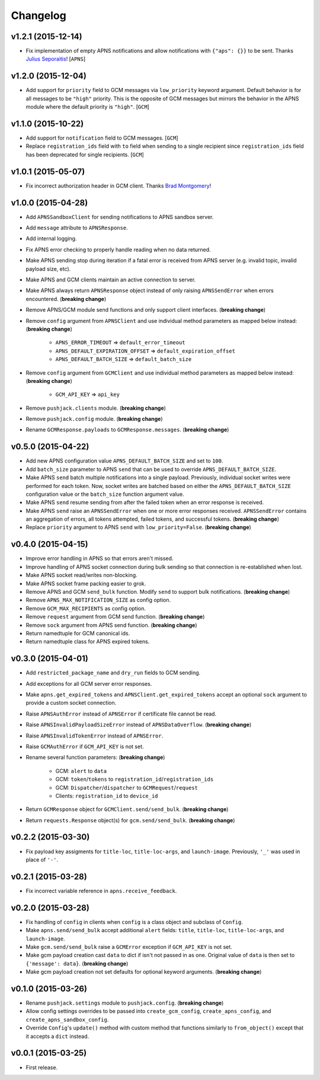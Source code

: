 .. _changelog:

Changelog
=========


v1.2.1 (2015-12-14)
-------------------

- Fix implementation of empty APNS notifications and allow notifications with ``{"aps": {}}`` to be sent. Thanks `Julius Seporaitis`_! [``APNS``]


v1.2.0 (2015-12-04)
-------------------

- Add support for ``priority`` field to GCM messages via ``low_priority`` keyword argument. Default behavior is for all messages to be ``"high"`` priority. This is the opposite of GCM messages but mirrors the behavior in the APNS module where the default priority is ``"high"``. [``GCM``]


v1.1.0 (2015-10-22)
-------------------

- Add support for ``notification`` field to GCM messages. [``GCM``]
- Replace ``registration_ids`` field with ``to`` field when sending to a single recipient since ``registration_ids`` field has been deprecated for single recipients. [``GCM``]


v1.0.1 (2015-05-07)
-------------------

- Fix incorrect authorization header in GCM client. Thanks `Brad Montgomery`_!


v1.0.0 (2015-04-28)
-------------------

- Add ``APNSSandboxClient`` for sending notifications to APNS sandbox server.
- Add ``message`` attribute to ``APNSResponse``.
- Add internal logging.
- Fix APNS error checking to properly handle reading when no data returned.
- Make APNS sending stop during iteration if a fatal error is received from APNS server (e.g. invalid topic, invalid payload size, etc).
- Make APNS and GCM clients maintain an active connection to server.
- Make APNS always return ``APNSResponse`` object instead of only raising ``APNSSendError`` when errors encountered. (**breaking change**)
- Remove APNS/GCM module send functions and only support client interfaces. (**breaking change**)
- Remove ``config`` argument from ``APNSClient`` and use individual method parameters as mapped below instead: (**breaking change**)

    - ``APNS_ERROR_TIMEOUT`` => ``default_error_timeout``
    - ``APNS_DEFAULT_EXPIRATION_OFFSET`` => ``default_expiration_offset``
    - ``APNS_DEFAULT_BATCH_SIZE`` => ``default_batch_size``

- Remove ``config`` argument from ``GCMClient`` and use individual method parameters as mapped below instead: (**breaking change**)

    - ``GCM_API_KEY`` => ``api_key``

- Remove ``pushjack.clients`` module. (**breaking change**)
- Remove ``pushjack.config`` module. (**breaking change**)
- Rename ``GCMResponse.payloads`` to ``GCMResponse.messages``. (**breaking change**)


v0.5.0 (2015-04-22)
-------------------

- Add new APNS configuration value ``APNS_DEFAULT_BATCH_SIZE`` and set to ``100``.
- Add ``batch_size`` parameter to APNS ``send`` that can be used to override ``APNS_DEFAULT_BATCH_SIZE``.
- Make APNS ``send`` batch multiple notifications into a single payload. Previously, individual socket writes were performed for each token. Now, socket writes are batched based on either the ``APNS_DEFAULT_BATCH_SIZE`` configuration value or the ``batch_size`` function argument value.
- Make APNS ``send`` resume sending from after the failed token when an error response is received.
- Make APNS ``send`` raise an ``APNSSendError`` when one or more error responses received. ``APNSSendError`` contains an aggregation of errors, all tokens attempted, failed tokens, and successful tokens. (**breaking change**)
- Replace ``priority`` argument to APNS ``send`` with ``low_priority=False``. (**breaking change**)


v0.4.0 (2015-04-15)
-------------------

- Improve error handling in APNS so that errors aren't missed.
- Improve handling of APNS socket connection during bulk sending so that connection is re-established when lost.
- Make APNS socket read/writes non-blocking.
- Make APNS socket frame packing easier to grok.
- Remove APNS and GCM ``send_bulk`` function. Modify ``send`` to support bulk notifications. (**breaking change**)
- Remove ``APNS_MAX_NOTIFICATION_SIZE`` as config option.
- Remove ``GCM_MAX_RECIPIENTS`` as config option.
- Remove ``request`` argument from GCM send function. (**breaking change**)
- Remove ``sock`` argument from APNS send function. (**breaking change**)
- Return namedtuple for GCM canonical ids.
- Return namedtuple class for APNS expired tokens.


v0.3.0 (2015-04-01)
-------------------

- Add ``restricted_package_name`` and ``dry_run`` fields to GCM sending.
- Add exceptions for all GCM server error responses.
- Make ``apns.get_expired_tokens`` and ``APNSClient.get_expired_tokens`` accept an optional ``sock`` argument to provide a custom socket connection.
- Raise ``APNSAuthError`` instead of ``APNSError`` if certificate file cannot be read.
- Raise ``APNSInvalidPayloadSizeError`` instead of ``APNSDataOverflow``. (**breaking change**)
- Raise ``APNSInvalidTokenError`` instead of ``APNSError``.
- Raise ``GCMAuthError`` if ``GCM_API_KEY`` is not set.
- Rename several function parameters:  (**breaking change**)

    - GCM: ``alert`` to ``data``
    - GCM: ``token``/``tokens`` to ``registration_id``/``registration_ids``
    - GCM: ``Dispatcher``/``dispatcher`` to ``GCMRequest``/``request``
    - Clients: ``registration_id`` to ``device_id``

- Return ``GCMResponse`` object for ``GCMClient.send/send_bulk``. (**breaking change**)
- Return ``requests.Response`` object(s) for ``gcm.send/send_bulk``. (**breaking change**)


v0.2.2 (2015-03-30)
-------------------

- Fix payload key assigments for ``title-loc``, ``title-loc-args``, and ``launch-image``. Previously, ``'_'`` was used in place of ``'-'``.


v0.2.1 (2015-03-28)
-------------------

- Fix incorrect variable reference in ``apns.receive_feedback``.


v0.2.0 (2015-03-28)
-------------------

- Fix handling of ``config`` in clients when ``config`` is a class object and subclass of ``Config``.
- Make ``apns.send/send_bulk`` accept additional ``alert`` fields: ``title``, ``title-loc``, ``title-loc-args``, and ``launch-image``.
- Make ``gcm.send/send_bulk`` raise a ``GCMError`` exception if ``GCM_API_KEY`` is not set.
- Make gcm payload creation cast ``data`` to dict if isn't not passed in as one. Original value of ``data`` is then set to ``{'message': data}``. (**breaking change**)
- Make gcm payload creation not set defaults for optional keyword arguments. (**breaking change**)


v0.1.0 (2015-03-26)
-------------------

- Rename ``pushjack.settings`` module to ``pushjack.config``. (**breaking change**)
- Allow config settings overrides to be passed into ``create_gcm_config``, ``create_apns_config``, and ``create_apns_sandbox_config``.
- Override ``Config``'s ``update()`` method with custom method that functions similarly to ``from_object()`` except that it accepts a ``dict`` instead.


v0.0.1 (2015-03-25)
-------------------

- First release.


.. _Brad Montgomery: https://github.com/bradmontgomery
.. _Julius Seporaitis: https://github.com/seporaitis
